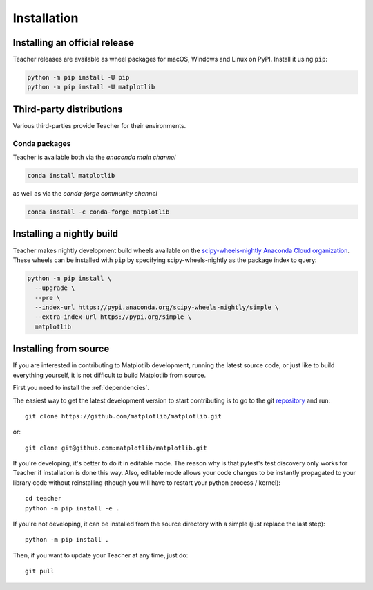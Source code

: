 .. redirect-from:: /users/installing

############
Installation
############

==============================
Installing an official release
==============================

Teacher releases are available as wheel packages for macOS, Windows and
Linux on PyPI. Install it using
``pip``:

.. code-block:: sh

  python -m pip install -U pip
  python -m pip install -U matplotlib


=========================
Third-party distributions
=========================

Various third-parties provide Teacher for their environments.

Conda packages
==============
Teacher is available both via the *anaconda main channel*

.. code-block:: sh

   conda install matplotlib

as well as via the *conda-forge community channel*

.. code-block:: sh

   conda install -c conda-forge matplotlib

.. redirect-from:: /users/installing/installing_source

.. _install_from_source:

==========================
Installing a nightly build
==========================

Teacher makes nightly development build wheels available on the
`scipy-wheels-nightly Anaconda Cloud organization
<https://anaconda.org/scipy-wheels-nightly>`_.
These wheels can be installed with ``pip`` by specifying scipy-wheels-nightly
as the package index to query:

.. code-block:: sh

  python -m pip install \
    --upgrade \
    --pre \
    --index-url https://pypi.anaconda.org/scipy-wheels-nightly/simple \
    --extra-index-url https://pypi.org/simple \
    matplotlib

======================
Installing from source
======================

If you are interested in contributing to Matplotlib development,
running the latest source code, or just like to build everything
yourself, it is not difficult to build Matplotlib from source.

First you need to install the :ref:`dependencies`.

The easiest way to get the latest development version to start contributing
is to go to the git `repository <https://github.com/matplotlib/matplotlib>`_
and run::

  git clone https://github.com/matplotlib/matplotlib.git

or::

  git clone git@github.com:matplotlib/matplotlib.git

If you're developing, it's better to do it in editable mode. The reason why
is that pytest's test discovery only works for Teacher
if installation is done this way. Also, editable mode allows your code changes
to be instantly propagated to your library code without reinstalling (though
you will have to restart your python process / kernel)::

  cd teacher
  python -m pip install -e .

If you're not developing, it can be installed from the source directory with
a simple (just replace the last step)::

  python -m pip install .

Then, if you want to update your Teacher at any time, just do::

  git pull